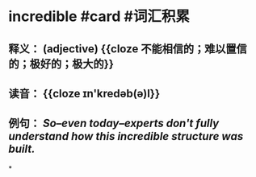 * incredible #card #词汇积累
:PROPERTIES:
:card-last-interval: 10.52
:card-repeats: 1
:card-ease-factor: 2.6
:card-next-schedule: 2022-07-12T12:37:30.132Z
:card-last-reviewed: 2022-07-02T00:37:30.133Z
:card-last-score: 5
:END:
** 释义： (adjective) {{cloze 不能相信的；难以置信的；极好的；极大的}}
** 读音： {{cloze ɪn'kredəb(ə)l}}
** 例句： /So--even today--experts don't fully understand how this *incredible* structure was built./
*